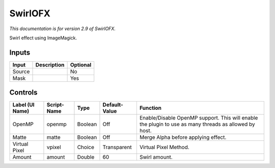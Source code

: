 .. _net.fxarena.openfx.Swirl:

SwirlOFX
========

.. figure:: net.fxarena.openfx.Swirl.png
   :alt: 

*This documentation is for version 2.9 of SwirlOFX.*

Swirl effect using ImageMagick.

Inputs
------

+----------+---------------+------------+
| Input    | Description   | Optional   |
+==========+===============+============+
| Source   |               | No         |
+----------+---------------+------------+
| Mask     |               | Yes        |
+----------+---------------+------------+

Controls
--------

+-------------------+---------------+-----------+-----------------+---------------------------------------------------------------------------------------------------------+
| Label (UI Name)   | Script-Name   | Type      | Default-Value   | Function                                                                                                |
+===================+===============+===========+=================+=========================================================================================================+
| OpenMP            | openmp        | Boolean   | Off             | Enable/Disable OpenMP support. This will enable the plugin to use as many threads as allowed by host.   |
+-------------------+---------------+-----------+-----------------+---------------------------------------------------------------------------------------------------------+
| Matte             | matte         | Boolean   | Off             | Merge Alpha before applying effect.                                                                     |
+-------------------+---------------+-----------+-----------------+---------------------------------------------------------------------------------------------------------+
| Virtual Pixel     | vpixel        | Choice    | Transparent     | Virtual Pixel Method.                                                                                   |
+-------------------+---------------+-----------+-----------------+---------------------------------------------------------------------------------------------------------+
| Amount            | amount        | Double    | 60              | Swirl amount.                                                                                           |
+-------------------+---------------+-----------+-----------------+---------------------------------------------------------------------------------------------------------+
